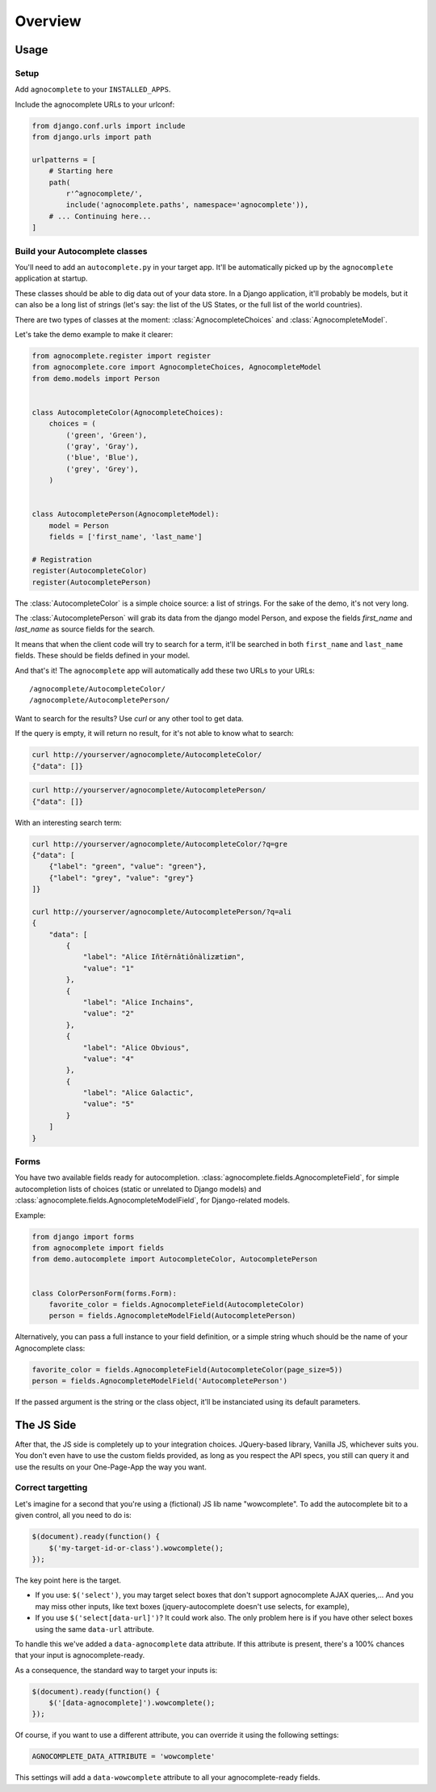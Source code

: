 ========
Overview
========

Usage
=====

Setup
-----

Add ``agnocomplete`` to your ``INSTALLED_APPS``.

Include the agnocomplete URLs to your urlconf:

.. code-block:: python

    from django.conf.urls import include
    from django.urls import path

    urlpatterns = [
        # Starting here
        path(
            r'^agnocomplete/',
            include('agnocomplete.paths', namespace='agnocomplete')),
        # ... Continuing here...
    ]

Build your Autocomplete classes
-------------------------------

You'll need to add an ``autocomplete.py`` in your target app. It'll be automatically picked up by the ``agnocomplete`` application at startup.

These classes should be able to dig data out of your data store. In a Django application, it'll probably be models, but it can also be a long list of strings (let's say: the list of the US States, or the full list of the world countries).

There are two types of classes at the moment: :class:`AgnocompleteChoices` and :class:`AgnocompleteModel`.

Let's take the demo example to make it clearer:

.. code-block:: python

    from agnocomplete.register import register
    from agnocomplete.core import AgnocompleteChoices, AgnocompleteModel
    from demo.models import Person


    class AutocompleteColor(AgnocompleteChoices):
        choices = (
            ('green', 'Green'),
            ('gray', 'Gray'),
            ('blue', 'Blue'),
            ('grey', 'Grey'),
        )


    class AutocompletePerson(AgnocompleteModel):
        model = Person
        fields = ['first_name', 'last_name']

    # Registration
    register(AutocompleteColor)
    register(AutocompletePerson)

The :class:`AutocompleteColor` is a simple choice source: a list of strings. For the sake of the demo, it's not very long.

The :class:`AutocompletePerson` will grab its data from the django model Person, and expose the fields `first_name` and `last_name` as source fields for the search.

It means that when the client code will try to search for a term, it'll be searched in both ``first_name`` and ``last_name`` fields. These should be fields defined in your model.

And that's it! The ``agnocomplete`` app will automatically add these two URLs to your URLs::

    /agnocomplete/AutocompleteColor/
    /agnocomplete/AutocompletePerson/

Want to search for the results? Use `curl` or any other tool to get data.

If the query is empty, it will return no result, for it's not able to know what to search:

.. code-block:: sh

    curl http://yourserver/agnocomplete/AutocompleteColor/
    {"data": []}

.. code-block:: sh

    curl http://yourserver/agnocomplete/AutocompletePerson/
    {"data": []}

With an interesting search term:

.. code-block:: sh

    curl http://yourserver/agnocomplete/AutocompleteColor/?q=gre
    {"data": [
        {"label": "green", "value": "green"},
        {"label": "grey", "value": "grey"}
    ]}

    curl http://yourserver/agnocomplete/AutocompletePerson/?q=ali
    {
        "data": [
            {
                "label": "Alice Iñtërnâtiônàlizætiøn",
                "value": "1"
            },
            {
                "label": "Alice Inchains",
                "value": "2"
            },
            {
                "label": "Alice Obvious",
                "value": "4"
            },
            {
                "label": "Alice Galactic",
                "value": "5"
            }
        ]
    }

Forms
-----

You have two available fields ready for autocompletion. :class:`agnocomplete.fields.AgnocompleteField`, for simple autocompletion lists of choices (static or unrelated to Django models) and :class:`agnocomplete.fields.AgnocompleteModelField`, for Django-related models.

Example:

.. code-block:: python

    from django import forms
    from agnocomplete import fields
    from demo.autocomplete import AutocompleteColor, AutocompletePerson


    class ColorPersonForm(forms.Form):
        favorite_color = fields.AgnocompleteField(AutocompleteColor)
        person = fields.AgnocompleteModelField(AutocompletePerson)

Alternatively, you can pass a full instance to your field definition, or a simple string whuch should be the name of your Agnocomplete class:

.. code-block:: python

    favorite_color = fields.AgnocompleteField(AutocompleteColor(page_size=5))
    person = fields.AgnocompleteModelField('AutocompletePerson')

If the passed argument is the string or the class object, it'll be instanciated using its default parameters.


The JS Side
===========

After that, the JS side is completely up to your integration choices. JQuery-based library, Vanilla JS, whichever suits you. You don't even have to use the custom fields provided, as long as you respect the API specs, you still can query it and use the results on your One-Page-App the way you want.

Correct targetting
------------------

Let's imagine for a second that you're using a (fictional) JS lib name "wowcomplete". To add the autocomplete bit to a given control, all you need to do is:

.. code-block:: js

    $(document).ready(function() {
        $('my-target-id-or-class').wowcomplete();
    });

The key point here is the target.

* If you use: ``$('select')``, you may target select boxes that don't support agnocomplete AJAX queries,... And you may miss other inputs, like text boxes (jquery-autocomplete doesn't use selects, for example),
* If you use ``$('select[data-url]')``? It could work also. The only problem here is if you have other select boxes using the same ``data-url`` attribute.

To handle this we've added a ``data-agnocomplete`` data attribute. If this attribute is present, there's a 100% chances that your input is agnocomplete-ready.

As a consequence, the standard way to target your inputs is:

.. code-block:: js

    $(document).ready(function() {
        $('[data-agnocomplete]').wowcomplete();
    });

Of course, if you want to use a different attribute, you can override it using the following settings:

.. code-block:: python

    AGNOCOMPLETE_DATA_ATTRIBUTE = 'wowcomplete'

This settings will add a ``data-wowcomplete`` attribute to all your agnocomplete-ready fields.
